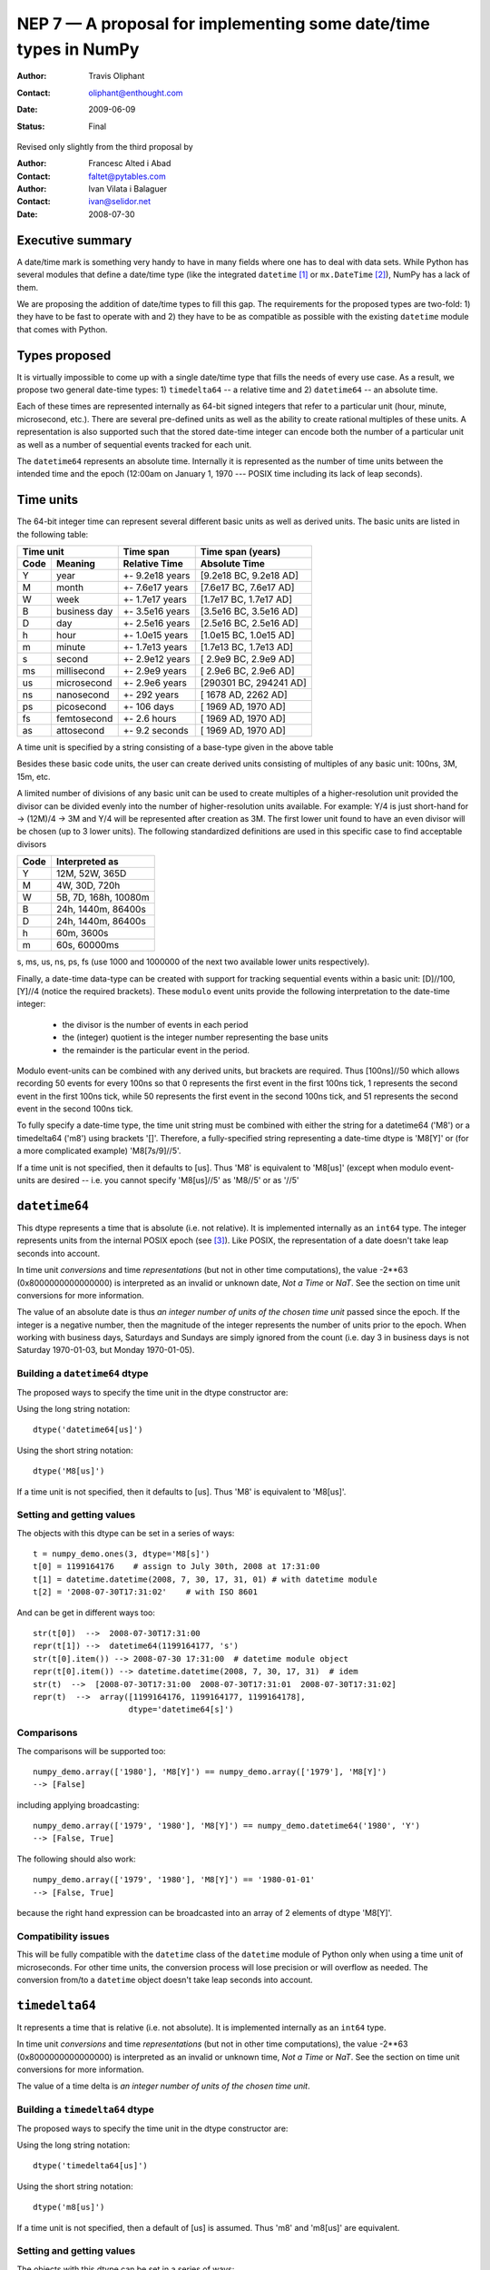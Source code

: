 ==================================================================
NEP 7 — A proposal for implementing some date/time types in NumPy
==================================================================

:Author: Travis Oliphant
:Contact: oliphant@enthought.com
:Date: 2009-06-09
:Status: Final

Revised only slightly from the third proposal by

:Author: Francesc Alted i Abad
:Contact: faltet@pytables.com
:Author: Ivan Vilata i Balaguer
:Contact: ivan@selidor.net
:Date: 2008-07-30

Executive summary
=================

A date/time mark is something very handy to have in many fields where
one has to deal with data sets.  While Python has several modules that
define a date/time type (like the integrated ``datetime`` [1]_ or
``mx.DateTime`` [2]_), NumPy has a lack of them.

We are proposing the addition of date/time types to fill this gap.
The requirements for the proposed types are two-fold: 1) they have
to be fast to operate with and 2) they have to be as compatible as
possible with the existing ``datetime`` module that comes with Python.


Types proposed
==============

It is virtually impossible to come up with a single date/time type
that fills the needs of every use case.  As a result, we propose two
general date-time types: 1) ``timedelta64`` -- a relative time and 2)
``datetime64`` -- an absolute time.

Each of these times are represented internally as 64-bit signed
integers that refer to a particular unit (hour, minute, microsecond,
etc.).  There are several pre-defined units as well as the ability to
create rational multiples of these units.  A representation is also
supported such that the stored date-time integer can encode both the
number of a particular unit as well as a number of sequential events
tracked for each unit.

The ``datetime64`` represents an absolute time.  Internally it is
represented as the number of time units between the intended time and
the epoch (12:00am on January 1, 1970 --- POSIX time including its
lack of leap seconds).

.. Important:  The information that provides meaning to the integers stored in
   the date/time dtypes are stored as metadata which is a new feature to be
   added to the dtype object.

Time units
===========

The 64-bit integer time can represent several different basic units as
well as derived units.  The basic units are listed in the following
table:

======== ================ ======================= ==========================
      Time unit               Time span              Time span (years)
------------------------- ----------------------- --------------------------
  Code       Meaning         Relative Time             Absolute Time
======== ================ ======================= ==========================
   Y       year             +- 9.2e18 years         [9.2e18 BC, 9.2e18 AD]
   M       month            +- 7.6e17 years         [7.6e17 BC, 7.6e17 AD]
   W       week             +- 1.7e17 years         [1.7e17 BC, 1.7e17 AD]
   B       business day     +- 3.5e16 years         [3.5e16 BC, 3.5e16 AD]
   D       day              +- 2.5e16 years         [2.5e16 BC, 2.5e16 AD]
   h       hour             +- 1.0e15 years         [1.0e15 BC, 1.0e15 AD]
   m       minute           +- 1.7e13 years         [1.7e13 BC, 1.7e13 AD]
   s       second           +- 2.9e12 years         [ 2.9e9 BC,  2.9e9 AD]
   ms      millisecond      +- 2.9e9 years          [ 2.9e6 BC,  2.9e6 AD]
   us      microsecond      +- 2.9e6 years          [290301 BC, 294241 AD]
   ns      nanosecond       +- 292 years            [  1678 AD,   2262 AD]
   ps      picosecond       +- 106 days             [  1969 AD,   1970 AD]
   fs      femtosecond      +- 2.6 hours            [  1969 AD,   1970 AD]
   as      attosecond       +- 9.2 seconds          [  1969 AD,   1970 AD]
======== ================ ======================= ==========================

A time unit is specified by a string consisting of a base-type given in
the above table

Besides these basic code units, the user can create derived units
consisting of multiples of any basic unit: 100ns, 3M, 15m, etc.

A limited number of divisions of any basic unit can be used to create
multiples of a higher-resolution unit provided the divisor can be
divided evenly into the number of higher-resolution units available.
For example: Y/4 is just short-hand for -> (12M)/4 -> 3M and Y/4 will be
represented after creation as 3M.  The first lower unit found to have an
even divisor will be chosen (up to 3 lower units).  The following
standardized definitions are used in this specific case to find
acceptable divisors

====== ====================
 Code    Interpreted as
====== ====================
Y      12M, 52W, 365D
M      4W, 30D, 720h
W      5B, 7D, 168h, 10080m
B      24h, 1440m, 86400s
D      24h, 1440m, 86400s
h      60m, 3600s
m      60s, 60000ms
====== ====================

s, ms, us, ns, ps, fs (use 1000 and 1000000 of the next two available
lower units respectively).

Finally, a date-time data-type can be created with support for tracking
sequential events within a basic unit: [D]//100, [Y]//4 (notice the
required brackets).  These ``modulo`` event units provide the following
interpretation to the date-time integer:

   * the divisor is the number of events in each period
   * the (integer) quotient is the integer number representing the base units
   * the remainder is the particular event in the period.

Modulo event-units can be combined with any derived units, but brackets
are required.  Thus [100ns]//50 which allows recording 50 events for
every 100ns so that 0 represents the first event in the first 100ns
tick, 1 represents the second event in the first 100ns tick, while 50
represents the first event in the second 100ns tick, and 51 represents
the second event in the second 100ns tick.

To fully specify a date-time type, the time unit string must be
combined with either the string for a datetime64 ('M8') or a
timedelta64 ('m8') using brackets '[]'.  Therefore, a fully-specified
string representing a date-time dtype is 'M8[Y]' or (for a more
complicated example) 'M8[7s/9]//5'.

If a time unit is not specified, then it defaults to [us].  Thus 'M8' is
equivalent to 'M8[us]' (except when modulo event-units are desired --
i.e. you cannot specify 'M8[us]//5' as 'M8//5' or as '//5'

``datetime64``
==============

This dtype represents a time that is absolute (i.e. not relative).  It
is implemented internally as an ``int64`` type.  The integer represents
units from the internal POSIX epoch (see [3]_). Like POSIX, the
representation of a date doesn't take leap seconds into account.

In time unit *conversions* and time *representations* (but not in other
time computations), the value -2**63 (0x8000000000000000) is interpreted
as an invalid or unknown date, *Not a Time* or *NaT*.  See the section
on time unit conversions for more information.

The value of an absolute date is thus *an integer number of units of
the chosen time unit* passed since the epoch.  If the integer is a
negative number, then the magnitude of the integer represents the
number of units prior to the epoch.  When working with business days,
Saturdays and Sundays are simply ignored from the count (i.e. day 3 in
business days is not Saturday 1970-01-03, but Monday 1970-01-05).

Building a ``datetime64`` dtype
--------------------------------

The proposed ways to specify the time unit in the dtype constructor are:

Using the long string notation::

  dtype('datetime64[us]')

Using the short string notation::

  dtype('M8[us]')

If a time unit is not specified, then it defaults to [us].  Thus 'M8'
is equivalent to 'M8[us]'.


Setting and getting values
---------------------------

The objects with this dtype can be set in a series of ways::

  t = numpy_demo.ones(3, dtype='M8[s]')
  t[0] = 1199164176    # assign to July 30th, 2008 at 17:31:00
  t[1] = datetime.datetime(2008, 7, 30, 17, 31, 01) # with datetime module
  t[2] = '2008-07-30T17:31:02'    # with ISO 8601

And can be get in different ways too::

  str(t[0])  -->  2008-07-30T17:31:00
  repr(t[1]) -->  datetime64(1199164177, 's')
  str(t[0].item()) --> 2008-07-30 17:31:00  # datetime module object
  repr(t[0].item()) --> datetime.datetime(2008, 7, 30, 17, 31)  # idem
  str(t)  -->  [2008-07-30T17:31:00  2008-07-30T17:31:01  2008-07-30T17:31:02]
  repr(t)  -->  array([1199164176, 1199164177, 1199164178],
                      dtype='datetime64[s]')

Comparisons
------------

The comparisons will be supported too::

  numpy_demo.array(['1980'], 'M8[Y]') == numpy_demo.array(['1979'], 'M8[Y]')
  --> [False]

including applying broadcasting::

  numpy_demo.array(['1979', '1980'], 'M8[Y]') == numpy_demo.datetime64('1980', 'Y')
  --> [False, True]

The following should also work::

  numpy_demo.array(['1979', '1980'], 'M8[Y]') == '1980-01-01'
  --> [False, True]

because the right hand expression can be broadcasted into an array of 2
elements of dtype 'M8[Y]'.

Compatibility issues
---------------------

This will be fully compatible with the ``datetime`` class of the
``datetime`` module of Python only when using a time unit of
microseconds.  For other time units, the conversion process will lose
precision or will overflow as needed.  The conversion from/to a
``datetime`` object doesn't take leap seconds into account.


``timedelta64``
===============

It represents a time that is relative (i.e. not absolute).  It is
implemented internally as an ``int64`` type.

In time unit *conversions* and time *representations* (but not in other
time computations), the value -2**63 (0x8000000000000000) is interpreted
as an invalid or unknown time, *Not a Time* or *NaT*.  See the section
on time unit conversions for more information.

The value of a time delta is *an integer number of units of the
chosen time unit*.

Building a ``timedelta64`` dtype
---------------------------------

The proposed ways to specify the time unit in the dtype constructor are:

Using the long string notation::

  dtype('timedelta64[us]')

Using the short string notation::

  dtype('m8[us]')

If a time unit is not specified, then a default of [us] is assumed.
Thus 'm8' and 'm8[us]' are equivalent.

Setting and getting values
---------------------------

The objects with this dtype can be set in a series of ways::

  t = numpy_demo.ones(3, dtype='m8[ms]')
  t[0] = 12    # assign to 12 ms
  t[1] = datetime.timedelta(0, 0, 13000)   # 13 ms
  t[2] = '0:00:00.014'    # 14 ms

And can be get in different ways too::

  str(t[0])  -->  0:00:00.012
  repr(t[1]) -->  timedelta64(13, 'ms')
  str(t[0].item()) --> 0:00:00.012000   # datetime module object
  repr(t[0].item()) --> datetime.timedelta(0, 0, 12000)  # idem
  str(t)     -->  [0:00:00.012  0:00:00.014  0:00:00.014]
  repr(t)    -->  array([12, 13, 14], dtype="timedelta64[ms]")

Comparisons
------------

The comparisons will be supported too::

  numpy_demo.array([12, 13, 14], 'm8[ms]') == numpy_demo.array([12, 13, 13], 'm8[ms]')
  --> [True, True, False]

or by applying broadcasting::

  numpy_demo.array([12, 13, 14], 'm8[ms]') == numpy_demo.timedelta64(13, 'ms')
  --> [False, True, False]

The following should work too::

  numpy_demo.array([12, 13, 14], 'm8[ms]') == '0:00:00.012'
  --> [True, False, False]

because the right hand expression can be broadcasted into an array of 3
elements of dtype 'm8[ms]'.

Compatibility issues
---------------------

This will be fully compatible with the ``timedelta`` class of the
``datetime`` module of Python only when using a time unit of
microseconds.  For other units, the conversion process will lose
precision or will overflow as needed.


Examples of use
===============

Here is an example of use for the ``datetime64``::

  In [5]: numpy_demo.datetime64(42, 'us')
  Out[5]: datetime64(42, 'us')

  In [6]: print numpy_demo.datetime64(42, 'us')
  1970-01-01T00:00:00.000042  # representation in ISO 8601 format

  In [7]: print numpy_demo.datetime64(367.7, 'D')  # decimal part is lost
  1971-01-02  # still ISO 8601 format

  In [8]: numpy_demo.datetime('2008-07-18T12:23:18', 'm')  # from ISO 8601
  Out[8]: datetime64(20273063, 'm')

  In [9]: print numpy_demo.datetime('2008-07-18T12:23:18', 'm')
  Out[9]: 2008-07-18T12:23

  In [10]: t = numpy_demo.zeros(5, dtype="datetime64[ms]")

  In [11]: t[0] = datetime.datetime.now()  # setter in action

  In [12]: print t
  [2008-07-16T13:39:25.315  1970-01-01T00:00:00.000
   1970-01-01T00:00:00.000  1970-01-01T00:00:00.000
   1970-01-01T00:00:00.000]

  In [13]: repr(t)
  Out[13]: array([267859210457, 0, 0, 0, 0], dtype="datetime64[ms]")

  In [14]: t[0].item()     # getter in action
  Out[14]: datetime.datetime(2008, 7, 16, 13, 39, 25, 315000)

  In [15]: print t.dtype
  dtype('datetime64[ms]')

And here it goes an example of use for the ``timedelta64``::

  In [5]: numpy_demo.timedelta64(10, 'us')
  Out[5]: timedelta64(10, 'us')

  In [6]: print numpy_demo.timedelta64(10, 'us')
  0:00:00.000010

  In [7]: print numpy_demo.timedelta64(3600.2, 'm')  # decimal part is lost
  2 days, 12:00

  In [8]: t1 = numpy_demo.zeros(5, dtype="datetime64[ms]")

  In [9]: t2 = numpy_demo.ones(5, dtype="datetime64[ms]")

  In [10]: t = t2 - t1

  In [11]: t[0] = datetime.timedelta(0, 24)  # setter in action

  In [12]: print t
  [0:00:24.000  0:00:01.000  0:00:01.000  0:00:01.000  0:00:01.000]

  In [13]: print repr(t)
  Out[13]: array([24000, 1, 1, 1, 1], dtype="timedelta64[ms]")

  In [14]: t[0].item()     # getter in action
  Out[14]: datetime.timedelta(0, 24)

  In [15]: print t.dtype
  dtype('timedelta64[s]')


Operating with date/time arrays
===============================

``datetime64`` vs ``datetime64``
--------------------------------

The only arithmetic operation allowed between absolute dates is
subtraction::

  In [10]: numpy_demo.ones(3, "M8[s]") - numpy_demo.zeros(3, "M8[s]")
  Out[10]: array([1, 1, 1], dtype=timedelta64[s])

But not other operations::

  In [11]: numpy_demo.ones(3, "M8[s]") + numpy_demo.zeros(3, "M8[s]")
  TypeError: unsupported operand type(s) for +: 'numpy_demo.ndarray' and 'numpy_demo.ndarray'

Comparisons between absolute dates are allowed.

Casting rules
~~~~~~~~~~~~~

When operating (basically, only the subtraction will be allowed) two
absolute times with different unit times, the outcome would be to raise
an exception.  This is because the ranges and time-spans of the different
time units can be very different, and it is not clear at all what time
unit will be preferred for the user.  For example, this should be
allowed::

  >>> numpy_demo.ones(3, dtype="M8[Y]") - numpy_demo.zeros(3, dtype="M8[Y]")
  array([1, 1, 1], dtype="timedelta64[Y]")

But the next should not::

  >>> numpy_demo.ones(3, dtype="M8[Y]") - numpy_demo.zeros(3, dtype="M8[ns]")
  raise numpy_demo.IncompatibleUnitError  # what unit to choose?


``datetime64`` vs ``timedelta64``
---------------------------------

It will be possible to add and subtract relative times from absolute
dates::

  In [10]: numpy_demo.zeros(5, "M8[Y]") + numpy_demo.ones(5, "m8[Y]")
  Out[10]: array([1971, 1971, 1971, 1971, 1971], dtype=datetime64[Y])

  In [11]: numpy_demo.ones(5, "M8[Y]") - 2 * numpy_demo.ones(5, "m8[Y]")
  Out[11]: array([1969, 1969, 1969, 1969, 1969], dtype=datetime64[Y])

But not other operations::

  In [12]: numpy_demo.ones(5, "M8[Y]") * numpy_demo.ones(5, "m8[Y]")
  TypeError: unsupported operand type(s) for *: 'numpy_demo.ndarray' and 'numpy_demo.ndarray'

Casting rules
~~~~~~~~~~~~~

In this case the absolute time should have priority for determining the
time unit of the outcome.  That would represent what the people wants to
do most of the times.  For example, this would allow to do::

  >>> series = numpy_demo.array(['1970-01-01', '1970-02-01', '1970-09-01'],
  dtype='datetime64[D]')
  >>> series2 = series + numpy_demo.timedelta(1, 'Y')  # Add 2 relative years
  >>> series2
  array(['1972-01-01', '1972-02-01', '1972-09-01'],
  dtype='datetime64[D]')  # the 'D'ay time unit has been chosen


``timedelta64`` vs ``timedelta64``
----------------------------------

Finally, it will be possible to operate with relative times as if they
were regular int64 dtypes *as long as* the result can be converted back
into a ``timedelta64``::

  In [10]: numpy_demo.ones(3, 'm8[us]')
  Out[10]: array([1, 1, 1], dtype="timedelta64[us]")

  In [11]: (numpy_demo.ones(3, 'm8[M]') + 2) ** 3
  Out[11]: array([27, 27, 27], dtype="timedelta64[M]")

But::

  In [12]: numpy_demo.ones(5, 'm8') + 1j
  TypeError: the result cannot be converted into a ``timedelta64``

Casting rules
~~~~~~~~~~~~~

When combining two ``timedelta64`` dtypes with different time units the
outcome will be the shorter of both ("keep the precision" rule).  For
example::

  In [10]: numpy_demo.ones(3, 'm8[s]') + numpy_demo.ones(3, 'm8[m]')
  Out[10]: array([61, 61, 61],  dtype="timedelta64[s]")

However, due to the impossibility to know the exact duration of a
relative year or a relative month, when these time units appear in one
of the operands, the operation will not be allowed::

  In [11]: numpy_demo.ones(3, 'm8[Y]') + numpy_demo.ones(3, 'm8[D]')
  raise numpy_demo.IncompatibleUnitError  # how to convert relative years to days?

In order to being able to perform the above operation a new NumPy
function, called ``change_timeunit`` is proposed.  Its signature will
be::

  change_timeunit(time_object, new_unit, reference)

where 'time_object' is the time object whose unit is to be changed,
'new_unit' is the desired new time unit, and 'reference' is an absolute
date (NumPy datetime64 scalar) that will be used to allow the conversion
of relative times in case of using time units with an uncertain number
of smaller time units (relative years or months cannot be expressed in
days).

With this, the above operation can be done as follows::

  In [10]: t_years = numpy_demo.ones(3, 'm8[Y]')

  In [11]: t_days = numpy_demo.change_timeunit(t_years, 'D', '2001-01-01')

  In [12]: t_days + numpy_demo.ones(3, 'm8[D]')
  Out[12]: array([366, 366, 366],  dtype="timedelta64[D]")


dtype vs time units conversions
===============================

For changing the date/time dtype of an existing array, we propose to use
the ``.astype()`` method.  This will be mainly useful for changing time
units.

For example, for absolute dates::

  In[10]: t1 = numpy_demo.zeros(5, dtype="datetime64[s]")

  In[11]: print t1
  [1970-01-01T00:00:00  1970-01-01T00:00:00  1970-01-01T00:00:00
   1970-01-01T00:00:00  1970-01-01T00:00:00]

  In[12]: print t1.astype('datetime64[D]')
  [1970-01-01  1970-01-01  1970-01-01  1970-01-01  1970-01-01]

For relative times::

  In[10]: t1 = numpy_demo.ones(5, dtype="timedelta64[s]")

  In[11]: print t1
  [1 1 1 1 1]

  In[12]: print t1.astype('timedelta64[ms]')
  [1000 1000 1000 1000 1000]

Changing directly from/to relative to/from absolute dtypes will not be
supported::

  In[13]: numpy_demo.zeros(5, dtype="datetime64[s]").astype('timedelta64')
  TypeError: data type cannot be converted to the desired type

Business days have the peculiarity that they do not cover a continuous
line of time (they have gaps at weekends).  Thus, when converting from
any ordinary time to business days, it can happen that the original time
is not representable.  In that case, the result of the conversion is
*Not a Time* (*NaT*)::

  In[10]: t1 = numpy_demo.arange(5, dtype="datetime64[D]")

  In[11]: print t1
  [1970-01-01  1970-01-02  1970-01-03  1970-01-04  1970-01-05]

  In[12]: t2 = t1.astype("datetime64[B]")

  In[13]: print t2  # 1970 begins in a Thursday
  [1970-01-01  1970-01-02  NaT  NaT  1970-01-05]

When converting back to ordinary days, NaT values are left untouched
(this happens in all time unit conversions)::

  In[14]: t3 = t2.astype("datetime64[D]")

  In[13]: print t3
  [1970-01-01  1970-01-02  NaT  NaT  1970-01-05]

Necessary changes to NumPy
==========================

In order to facilitate the addition of the date-time data-types a few changes
to NumPy were made:

Addition of metadata to dtypes
------------------------------

All data-types now have a metadata dictionary. It can be set using the
metadata keyword during construction of the object.

Date-time data-types will place the word "__frequency__" in the meta-data
dictionary containing a 4-tuple with the following parameters.

(basic unit string (str),
 number of multiples (int),
 number of sub-divisions (int),
 number of events (int)).

Simple time units like 'D' for days will thus be specified by ('D', 1, 1, 1) in
the "__frequency__" key of the metadata.  More complicated time units (like '[2W/5]//50') will be indicated by ('D', 2, 5, 50).

The "__frequency__" key is reserved for metadata and cannot be set with a
dtype constructor.


Ufunc interface extension
-------------------------

ufuncs that have datetime and timedelta arguments can use the Python API
during ufunc calls (to raise errors).

There is a new ufunc C-API call to set the data for a particular
function pointer (for a particular set of data-types) to be the list of arrays
passed in to the ufunc.

Array Interface Extensions
--------------------------

The array interface is extended to both handle datetime and timedelta
typestr (including extended notation).

In addition, the typestr element of the __array_interface__ can be a tuple
as long as the version string is 4.  The tuple is
('typestr', metadata dictionary).

This extension to the typestr concept extends to the descr portion of
the __array_interface__.  Thus, the second element in the tuple of a
list of tuples describing a data-format can itself be a tuple of
('typestr', metadata dictionary).


Final considerations
====================

Why the fractional time and events: [3Y/12]//50
-----------------------------------------------

It is difficult to come up with enough units to satisfy every need.  For
example, in C# on Windows the fundamental tick of time is 100ns.
Multiple of basic units are simple to handle.  Divisors of basic units
are harder to handle arbitrarily, but it is common to mentally think of
a month as 1/12 of a year, or a day as 1/7 of a week.  Therefore, the
ability to specify a unit in terms of a fraction of a "larger" unit was
implemented.

The event notion (//50) was added to solve a use-case of a commercial
sponsor of this NEP.  The idea is to allow timestamp to carry both event
number and timestamp information.  The remainder carries the event
number information, while the quotient carries the timestamp
information.


Why the ``origin`` metadata disappeared
---------------------------------------

During the discussion of the date/time dtypes in the NumPy list, the
idea of having an ``origin`` metadata that complemented the definition
of the absolute ``datetime64`` was initially found to be useful.

However, after thinking more about this, we found that the combination
of an absolute ``datetime64`` with a relative ``timedelta64`` does offer
the same functionality while removing the need for the additional
``origin`` metadata.  This is why we have removed it from this proposal.

Operations with mixed time units
--------------------------------

Whenever an operation between two time values of the same dtype with the
same unit is accepted, the same operation with time values of different
units should be possible (e.g. adding a time delta in seconds and one in
microseconds), resulting in an adequate time unit.  The exact semantics
of this kind of operations is defined int the "Casting rules"
subsections of the "Operating with date/time arrays" section.

Due to the peculiarities of business days, it is most probable that
operations mixing business days with other time units will not be
allowed.


.. [1] https://docs.python.org/library/datetime.html
.. [2] https://www.egenix.com/products/python/mxBase/mxDateTime
.. [3] https://en.wikipedia.org/wiki/Unix_time


.. Local Variables:
.. mode: rst
.. coding: utf-8
.. fill-column: 72
.. End:
